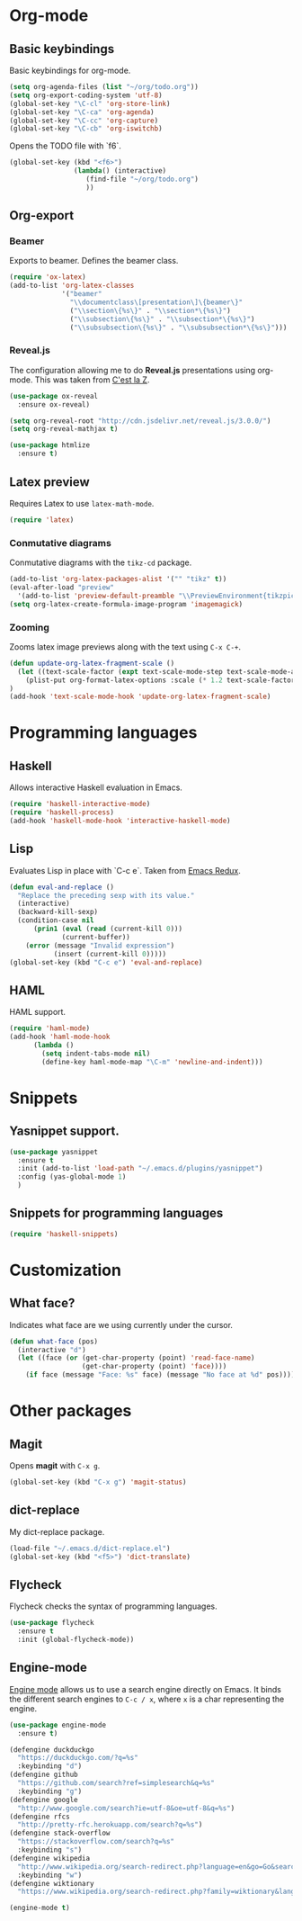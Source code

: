 * Org-mode
** Basic keybindings
Basic keybindings for org-mode.
#+BEGIN_SRC emacs-lisp
  (setq org-agenda-files (list "~/org/todo.org"))
  (setq org-export-coding-system 'utf-8)
  (global-set-key "\C-cl" 'org-store-link)
  (global-set-key "\C-ca" 'org-agenda)
  (global-set-key "\C-cc" 'org-capture)
  (global-set-key "\C-cb" 'org-iswitchb)
#+END_SRC

Opens the TODO file with `f6`.
#+BEGIN_SRC emacs-lisp
  (global-set-key (kbd "<f6>")
                  (lambda() (interactive)
                     (find-file "~/org/todo.org")
                     ))
#+END_SRC
** Org-export
*** Beamer
Exports to beamer. Defines the beamer class.
#+BEGIN_SRC emacs-lisp
  (require 'ox-latex)
  (add-to-list 'org-latex-classes
               '("beamer"
                 "\\documentclass\[presentation\]\{beamer\}"
                 ("\\section\{%s\}" . "\\section*\{%s\}")
                 ("\\subsection\{%s\}" . "\\subsection*\{%s\}")
                 ("\\subsubsection\{%s\}" . "\\subsubsection*\{%s\}")))
#+END_SRC

*** Reveal.js
The configuration allowing me to do *Reveal.js* presentations using org-mode.
This was taken from [[http://cestlaz.github.io/posts/using-emacs-11-reveal][C'est la Z]].
#+BEGIN_SRC emacs-lisp
  (use-package ox-reveal
    :ensure ox-reveal)

  (setq org-reveal-root "http://cdn.jsdelivr.net/reveal.js/3.0.0/")
  (setq org-reveal-mathjax t)

  (use-package htmlize
    :ensure t)
#+END_SRC

** Latex preview
Requires Latex to use =latex-math-mode=.
#+BEGIN_SRC emacs-lisp
(require 'latex)
#+END_SRC

*** Conmutative diagrams
Conmutative diagrams with the =tikz-cd= package.
#+BEGIN_SRC emacs-lisp
  (add-to-list 'org-latex-packages-alist '("" "tikz" t))
  (eval-after-load "preview"
    '(add-to-list 'preview-default-preamble "\\PreviewEnvironment{tikzpicture}" t))
  (setq org-latex-create-formula-image-program 'imagemagick)
#+END_SRC
*** Zooming
Zooms latex image previews along with the text using =C-x C-+=.

#+BEGIN_SRC emacs-lisp
(defun update-org-latex-fragment-scale ()
  (let ((text-scale-factor (expt text-scale-mode-step text-scale-mode-amount)))
    (plist-put org-format-latex-options :scale (* 1.2 text-scale-factor)))
)
(add-hook 'text-scale-mode-hook 'update-org-latex-fragment-scale)
#+END_SRC
* Programming languages
** Haskell
Allows interactive Haskell evaluation in Emacs.
#+BEGIN_SRC emacs-lisp
  (require 'haskell-interactive-mode)
  (require 'haskell-process)
  (add-hook 'haskell-mode-hook 'interactive-haskell-mode)
#+END_SRC

** Lisp
Evaluates Lisp in place with `C-c e`. Taken from [[http://emacsredux.com/blog/2013/06/21/eval-and-replace/][Emacs Redux]].
#+BEGIN_SRC emacs-lisp
  (defun eval-and-replace ()
    "Replace the preceding sexp with its value."
    (interactive)
    (backward-kill-sexp)
    (condition-case nil
        (prin1 (eval (read (current-kill 0)))
               (current-buffer))
      (error (message "Invalid expression")
             (insert (current-kill 0)))))
  (global-set-key (kbd "C-c e") 'eval-and-replace)
#+END_SRC

** HAML
HAML support.
#+BEGIN_SRC emacs-lisp
(require 'haml-mode)
(add-hook 'haml-mode-hook
	  (lambda ()
	    (setq indent-tabs-mode nil)
	    (define-key haml-mode-map "\C-m" 'newline-and-indent)))
#+END_SRC

* Snippets
** Yasnippet support.
#+BEGIN_SRC emacs-lisp
  (use-package yasnippet
    :ensure t
    :init (add-to-list 'load-path "~/.emacs.d/plugins/yasnippet")
    :config (yas-global-mode 1)
    )
#+END_SRC

** Snippets for programming languages
#+BEGIN_SRC emacs-lisp
  (require 'haskell-snippets)
#+END_SRC
* Customization
** What face?
Indicates what face are we using currently under the cursor.
#+BEGIN_SRC emacs-lisp
(defun what-face (pos)
  (interactive "d")
  (let ((face (or (get-char-property (point) 'read-face-name)
                  (get-char-property (point) 'face))))
    (if face (message "Face: %s" face) (message "No face at %d" pos))))
#+END_SRC
* Other packages
** Magit
Opens *magit* with =C-x g=.
#+BEGIN_SRC emacs-lisp
  (global-set-key (kbd "C-x g") 'magit-status)
#+END_SRC
** dict-replace
My dict-replace package.
#+BEGIN_SRC emacs-lisp
  (load-file "~/.emacs.d/dict-replace.el")
  (global-set-key (kbd "<f5>") 'dict-translate)
#+END_SRC
** Flycheck
Flycheck checks the syntax of programming languages.
#+BEGIN_SRC emacs-lisp
(use-package flycheck
  :ensure t
  :init (global-flycheck-mode))
#+END_SRC
** Engine-mode
[[https://github.com/hrs/engine-mode][Engine mode]] allows us to use a search engine directly on Emacs. It binds the different search engines
to =C-c / x=, where =x= is a char representing the engine.

#+BEGIN_SRC emacs-lisp
(use-package engine-mode
  :ensure t)

(defengine duckduckgo
  "https://duckduckgo.com/?q=%s"
  :keybinding "d")
(defengine github
  "https://github.com/search?ref=simplesearch&q=%s"
  :keybinding "g")
(defengine google
  "http://www.google.com/search?ie=utf-8&oe=utf-8&q=%s")
(defengine rfcs
  "http://pretty-rfc.herokuapp.com/search?q=%s")
(defengine stack-overflow
  "https://stackoverflow.com/search?q=%s"
  :keybinding "s")
(defengine wikipedia
  "http://www.wikipedia.org/search-redirect.php?language=en&go=Go&search=%s"
  :keybinding "w")
(defengine wiktionary
  "https://www.wikipedia.org/search-redirect.php?family=wiktionary&language=en&go=Go&search=%s")

(engine-mode t)
#+END_SRC
